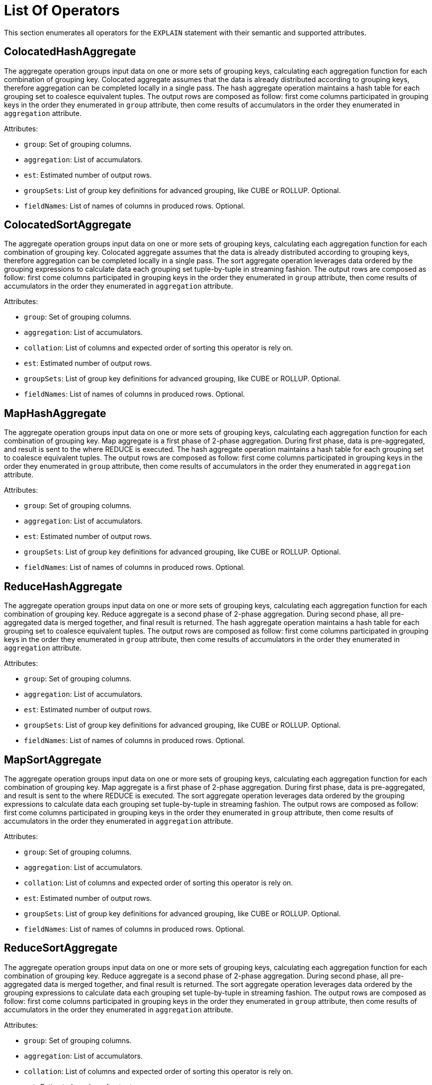 // Licensed to the Apache Software Foundation (ASF) under one or more
// contributor license agreements.  See the NOTICE file distributed with
// this work for additional information regarding copyright ownership.
// The ASF licenses this file to You under the Apache License, Version 2.0
// (the "License"); you may not use this file except in compliance with
// the License.  You may obtain a copy of the License at
//
// http://www.apache.org/licenses/LICENSE-2.0
//
// Unless required by applicable law or agreed to in writing, software
// distributed under the License is distributed on an "AS IS" BASIS,
// WITHOUT WARRANTIES OR CONDITIONS OF ANY KIND, either express or implied.
// See the License for the specific language governing permissions and
// limitations under the License.
= List Of Operators

This section enumerates all operators for the `EXPLAIN` statement with their semantic and supported attributes.

== ColocatedHashAggregate

The aggregate operation groups input data on one or more sets of grouping keys, calculating each aggregation function for each combination of grouping key.
Colocated aggregate assumes that the data is already distributed according to grouping keys, therefore aggregation can be completed locally in a single pass.
The hash aggregate operation maintains a hash table for each grouping set to coalesce equivalent tuples.
The output rows are composed as follow: first come columns participated in grouping keys in the order they enumerated in `group` attribute, then come results of accumulators in the order they enumerated in `aggregation` attribute.

Attributes:

- `group`: Set of grouping columns.
- `aggregation`: List of accumulators.
- `est`: Estimated number of output rows.
- `groupSets`: List of group key definitions for advanced grouping, like CUBE or ROLLUP.
Optional.
- `fieldNames`: List of names of columns in produced rows.
Optional.

== ColocatedSortAggregate

The aggregate operation groups input data on one or more sets of grouping keys, calculating each aggregation function for each combination of grouping key.
Colocated aggregate assumes that the data is already distributed according to grouping keys, therefore aggregation can be completed locally in a single pass.
The sort aggregate operation leverages data ordered by the grouping expressions to calculate data each grouping set tuple-by-tuple in streaming fashion.
The output rows are composed as follow: first come columns participated in grouping keys in the order they enumerated in `group` attribute, then come results of accumulators in the order they enumerated in `aggregation` attribute.

Attributes:

- `group`: Set of grouping columns.
- `aggregation`: List of accumulators.
- `collation`: List of columns and expected order of sorting this operator is rely on.
- `est`: Estimated number of output rows.
- `groupSets`: List of group key definitions for advanced grouping, like CUBE or ROLLUP.
Optional.
- `fieldNames`: List of names of columns in produced rows.
Optional.

== MapHashAggregate

The aggregate operation groups input data on one or more sets of grouping keys, calculating each aggregation function for each combination of grouping key.
Map aggregate is a first phase of 2-phase aggregation.
During first phase, data is pre-aggregated, and result is sent to the where REDUCE is executed.
The hash aggregate operation maintains a hash table for each grouping set to coalesce equivalent tuples.
The output rows are composed as follow: first come columns participated in grouping keys in the order they enumerated in `group` attribute, then come results of accumulators in the order they enumerated in `aggregation` attribute.

Attributes:

- `group`: Set of grouping columns.
- `aggregation`: List of accumulators.
- `est`: Estimated number of output rows.
- `groupSets`: List of group key definitions for advanced grouping, like CUBE or ROLLUP.
Optional.
- `fieldNames`: List of names of columns in produced rows.
Optional.

== ReduceHashAggregate

The aggregate operation groups input data on one or more sets of grouping keys, calculating each aggregation function for each combination of grouping key.
Reduce aggregate is a second phase of 2-phase aggregation.
During second phase, all pre-aggregated data is merged together, and final result is returned.
The hash aggregate operation maintains a hash table for each grouping set to coalesce equivalent tuples.
The output rows are composed as follow: first come columns participated in grouping keys in the order they enumerated in `group` attribute, then come results of accumulators in the order they enumerated in `aggregation` attribute.

Attributes:

- `group`: Set of grouping columns.
- `aggregation`: List of accumulators.
- `est`: Estimated number of output rows.
- `groupSets`: List of group key definitions for advanced grouping, like CUBE or ROLLUP.
Optional.
- `fieldNames`: List of names of columns in produced rows.
Optional.

== MapSortAggregate

The aggregate operation groups input data on one or more sets of grouping keys, calculating each aggregation function for each combination of grouping key.
Map aggregate is a first phase of 2-phase aggregation.
During first phase, data is pre-aggregated, and result is sent to the where REDUCE is executed.
The sort aggregate operation leverages data ordered by the grouping expressions to calculate data each grouping set tuple-by-tuple in streaming fashion.
The output rows are composed as follow: first come columns participated in grouping keys in the order they enumerated in `group` attribute, then come results of accumulators in the order they enumerated in `aggregation` attribute.

Attributes:

- `group`: Set of grouping columns.
- `aggregation`: List of accumulators.
- `collation`: List of columns and expected order of sorting this operator is rely on.
- `est`: Estimated number of output rows.
- `groupSets`: List of group key definitions for advanced grouping, like CUBE or ROLLUP.
Optional.
- `fieldNames`: List of names of columns in produced rows.
Optional.

== ReduceSortAggregate

The aggregate operation groups input data on one or more sets of grouping keys, calculating each aggregation function for each combination of grouping key.
Reduce aggregate is a second phase of 2-phase aggregation.
During second phase, all pre-aggregated data is merged together, and final result is returned.
The sort aggregate operation leverages data ordered by the grouping expressions to calculate data each grouping set tuple-by-tuple in streaming fashion.
The output rows are composed as follow: first come columns participated in grouping keys in the order they enumerated in `group` attribute, then come results of accumulators in the order they enumerated in `aggregation` attribute.

Attributes:

- `group`: Set of grouping columns.
- `aggregation`: List of accumulators.
- `collation`: List of columns and expected order of sorting this operator is rely on.
- `est`: Estimated number of output rows.
- `groupSets`: List of group key definitions for advanced grouping, like CUBE or ROLLUP.
Optional.
- `fieldNames`: List of names of columns in produced rows.
Optional.

== ColocatedIntersect

Returns all records from the primary input that are present in every secondary input.
If `all` is `true`, then for each specific record returned, the output contains min(m, n1, n2, …, n) copies.
Otherwise duplicates are eliminated.

Attributes:

- `all`: If `true`, then output may contains duplicates.
- `est`: Estimated number of output rows.
- `fieldNames`: List of names of columns in produced rows.
Optional.

== ColocatedMinus

Returns all records from the primary input excluding any matching records from secondary inputs.
If `all` is `true`, then for each specific record returned, the output contains max(0, m - sum(n1, n2, …, n)) copies.
Otherwise duplicates are eliminated.

Attributes:

- `all`: If `true`, then output may contain duplicates.
- `est`: Estimated number of output rows.
- `fieldNames`: List of names of columns in produced rows.
Optional.

== MapIntersect

Returns all records from the primary input that are present in every secondary input.
Map intersect is a first phase of 2-phase computation.
During first phase, data is pre-aggregated, and result is sent to the where REDUCE is executed.

Attributes:

- `all`: If `true`, then output may contain duplicates.
- `est`: Estimated number of output rows.
- `fieldNames`: List of names of columns in produced rows.
Optional.

== ReduceIntersect

Returns all records from the primary input that are present in every secondary input.
Reduce intersect is a second phase of 2-phase computation.
During second phase, all pre-aggregated data is merged together, and final result is returned.
If `all` is `true`, then for each specific record returned, the output contains min(m, n1, n2, …, n) copies.
Otherwise duplicates are eliminated.

Attributes:

- `all`: If `true`, then output may contain duplicates.
- `est`: Estimated number of output rows.
- `fieldNames`: List of names of columns in produced rows.
Optional.

== MapMinus

Returns all records from the primary input excluding any matching records from secondary inputs.
Map minus is a first phase of 2-phase computation.
During first phase, data is pre-aggregated, and result is sent to the where REDUCE is executed.

Attributes:

- `all`: If `true`, then output may contain duplicates.
- `est`: Estimated number of output rows.
- `fieldNames`: List of names of columns in produced rows.
Optional.

== ReduceMinus

Returns all records from the primary input excluding any matching records from secondary inputs.
Reduce minus is a second phase of 2-phase computation.
During second phase, all pre-aggregated data is merged together, and final result is returned.
If `all` is `true`, then for each specific record returned, the output contains max(0, m - sum(n1, n2, …, n)) copies.
Otherwise duplicates are eliminated.

Attributes:

- `all`: If `true`, then output may contain duplicates.
- `est`: Estimated number of output rows.
- `fieldNames`: List of names of columns in produced rows.
Optional.

== UnionAll

Concatenates results from multiple inputs without removing duplicates.

Attributes:

- `est`: Estimated number of output rows.
- `fieldNames`: List of names of columns in produced rows.
Optional.

== Exchange

Redistribute rows according to specified distribution.

Attributes:

- `distribution`: A distribution strategy that describes how the rows are distributed across nodes.
Possible values are:
* `single`: a single copy of data is available at single node.
* `broadcast`: every participating node has the its own copy of all the data.
* `random`: single copy of data is partitioned and spread randomly across all participating nodes.
* `hash`: single copy of data is partitioned and spread across nodes based on system-defined hash function of specified columns.
* `table`: single copy of data is partitioned and spread across nodes with regard of distribution of specified table.
* `identity`: data is distributed with regard to value of specified column.
- `est`: Estimated number of output rows.

== TrimExchange

Filters rows according to specified distribution.
This operator accept input that is broadcasted, i.e. every participating node has the its own copy of all the data, and applies a predicate such that output rows satisfy specified distribution.

Attributes:

- `distribution`: A distribution strategy that describes how the rows are distributed across nodes.
Possible values are:
* `random`: single copy of data is partitioned and spread randomly across all participating nodes.
* `hash`: single copy of data is partitioned and spread across nodes based on system-defined hash function of specified columns.
* `table`: single copy of data is partitioned and spread across nodes with regard of distribution of specified table.
- `est`: Estimated number of output rows.

== Filter

Filters rows according to specified predicate conditions.

Attributes:

- `predicate`: Filtering condition.
- `est`: Estimated number of output rows.

== HashJoin

The join operation will combine two separate inputs into a single output, based on a join expression.
The hash join operator will build a hash table out of right input based on a set of join keys.
It will then probe that hash table for the left input, finding matches.

Attributes:

- `predicate`: A boolean condition that describes whether each row from the left set “match” the row from the right set.
- `type`: Type of the join (like INNER, LEFT, SEMI, etc).
- `est`: Estimated number of output rows.
- `fieldNames`: List of names of columns in produced rows.
Optional.

== MergeJoin

The join operation will combine two separate inputs into a single output, based on a join expression.
The merge join does a join by taking advantage of two sets that are sorted on the join keys.
This allows the join operation to be done in a streaming fashion.

Attributes:

- `predicate`: A boolean condition that describes whether each row from the left set “match” the row from the right set.
- `type`: Type of the join (like INNER, LEFT, SEMI, etc).
- `est`: Estimated number of output rows.
- `fieldNames`: List of names of columns in produced rows.
Optional.

== NestedLoopJoin

The join operation will combine two separate inputs into a single output, based on a join expression.
The nested loop join operator does a join by holding the entire right input and then iterating over it using the left input, evaluating the join expression on the Cartesian product of all rows, only outputting rows where the expression is true.

Attributes:

- `predicate`: A boolean condition that describes whether each row from the left set “match” the row from the right set.
- `type`: Type of the join (like INNER, LEFT, SEMI, etc).
- `est`: Estimated number of output rows.
- `fieldNames`: List of names of columns in produced rows.
Optional.

== CorrelatedNestedLoopJoin

The join operation will combine two separate inputs into a single output, based on a join expression.
The correlated nested loop join operator does a join by setting correlated variables to a context based on a row from left input, and reevaluating the right input with updated context.

Attributes:

- `correlates`: Set of correlated variables which are set by current relational operator.
- `predicate`: A boolean condition that describes whether each row from the left set “match” the row from the right set.
- `type`: Type of the join (like INNER, LEFT, SEMI, etc).
- `est`: Estimated number of output rows.
- `fieldNames`: List of names of columns in produced rows.
Optional.

== IndexScan

Scans rows using a specified index.
A `searchBounds` is used to specify boundaries of index scan or look up.
Hence, if it is not specified, all rows will be read.
A `predicate` is applied before `projection`.
If `projection` is not specified, then `fieldNames` enumerates columns returned from table.

Attributes:

- `table`: Table being accessed.
- `searchBounds`: List of bounds representing boundaries of the range scan or point look up Optional.
- `est`: Estimated number of output rows.
- `predicate`: Filtering condition.
Optional.
- `projection`: List of expressions to evaluate.
Optional.
- `fieldNames`: List of names of columns in produced rows.
Optional.

== TableScan

Scans all rows from a table.
A `predicate` is applied before `projection`.
If `projection` is not specified, then `fieldNames` enumerates columns returned from table.

Attributes:

- `table`: Table being accessed.
- `est`: Estimated number of output rows.
- `predicate`: Filtering condition.
Optional.
- `projection`: List of expressions to evaluate.
Optional.
- `fieldNames`: List of names of columns in produced rows.
Optional.

== KeyValueGet

Optimized operator which leverages Key-Value API in get-by-key queries.

Attributes:

- `table`: Table being accessed.
- `key`: Key expression to do look up.
- `est`: Estimated number of output rows.
- `predicate`: Filtering condition.
Optional.
- `projection`: List of expressions to evaluate.
Optional.
- `fieldNames`: List of names of columns in produced rows.
Optional.

== KeyValueModify

Optimized operator which leverages Key-Value API in DML queries.

Attributes:

- `table`: Table being accessed.
- `sourceExpression`: Source expressions used for row computations.
- `type`: Type of data modification operation (e.g., INSERT, UPDATE, DELETE).
- `est`: Estimated number of output rows.
- `fieldNames`: List of names of columns in produced rows.
Optional.

== Limit

Limits the number of returned rows, with optional offset.

Attributes:

- `est`: Estimated number of output rows.
- `fetch`: Maximum number of rows to return.
Optional.
- `offset`: Number of rows to skip.
Optional.

== Project

Projects specified expressions or columns from the input.

Attributes:
- `projection`: List of expressions to evaluate.
- `est`: Estimated number of output rows.
- `fieldNames`: List of names of columns in produced rows.
Optional.

== Receiver

Receives data sent by a `Sender` during distributed query execution.

Attributes:

- `sourceFragmentId`: An identifier of source fragment, indicating the origin of a data flow edge between fragments.
- `est`: Estimated number of output rows.
- `fieldNames`: List of names of columns in produced rows.
Optional.

== Sender

Sends data to a `Receiver` during distributed query execution.

Attributes:

- `targetFragmentId`: An identifier of target fragment, indicating the origin of a data flow edge between fragments.
- `distribution`: A distribution strategy that describes how the rows are distributed across nodes.
Possible values are:
* `single`: a single copy of data is available at single node.
* `broadcast`: every participating node has the its own copy of all the data.
* `random`: single copy of data is partitioned and spread randomly across all participating nodes.
* `hash`: single copy of data is partitioned and spread across nodes based on system-defined hash function of specified columns.
* `table`: single copy of data is partitioned and spread across nodes with regard of distribution of specified table.
* `identity`: data is distributed with regard to value of specified column.
- `est`: Estimated number of output rows.

== SelectCount

Optimized operator for various non-transactional `SELECT COUNT(*)` variations of queries.

Attributes:

- `table`: Table being accessed.
- `projection`: List of expressions to evaluate.
- `est`: Estimated number of output rows.
- `fieldNames`: List of names of columns in produced rows.
Optional.

== Sort

Sorts rows based on specified collation.
If `fetch` attribute is provided, then `Sort` node implements Top-N semantic, implying that only `fetch` + `offset` rows will be stored in memory during sorting phase.

Attributes:

- `collation`: List of one or more fields to sort by.
- `est`: Estimated number of output rows.
- `fetch`: Maximum number of rows to return.
Optional.
- `offset`: Number of rows to skip.
Optional.

== SystemViewScan

Scans all rows from a system view.
A `predicate` is applied before `projection`.
If `projection` is not specified, then `fieldNames` enumerates columns returned from system view.

Attributes:

- `table`: System view being accessed.
- `est`: Estimated number of output rows.
- `predicate`: Filtering condition.
Optional.
- `projection`: List of expressions to evaluate.
Optional.
- `fieldNames`: List of names of columns in produced rows.
Optional.

== TableFunctionScan

Scans over a function producing result set.

Attributes:

- `invocation`: Name of the function producing source result set.
- `est`: Estimated number of output rows.
- `fieldNames`: List of names of columns in produced rows.
Optional.

== TableModify

Applies DML operations on a table (INSERT, UPDATE, DELETE).

Attributes:

- `table`: Table being accessed.
- `type`: Type of data modification operation (e.g., INSERT, UPDATE, DELETE).
- `est`: Estimated number of output rows.
- `fieldNames`: List of names of columns in produced rows.
Optional.

== Values

Produces literal in-memory rows as input (e.g., `VALUES (1), (2)`).

Attributes:

- `tuples`: List of literal tuples to return.
- `est`: Estimated number of output rows.
- `fieldNames`: List of names of columns in produced rows.
Optional.
